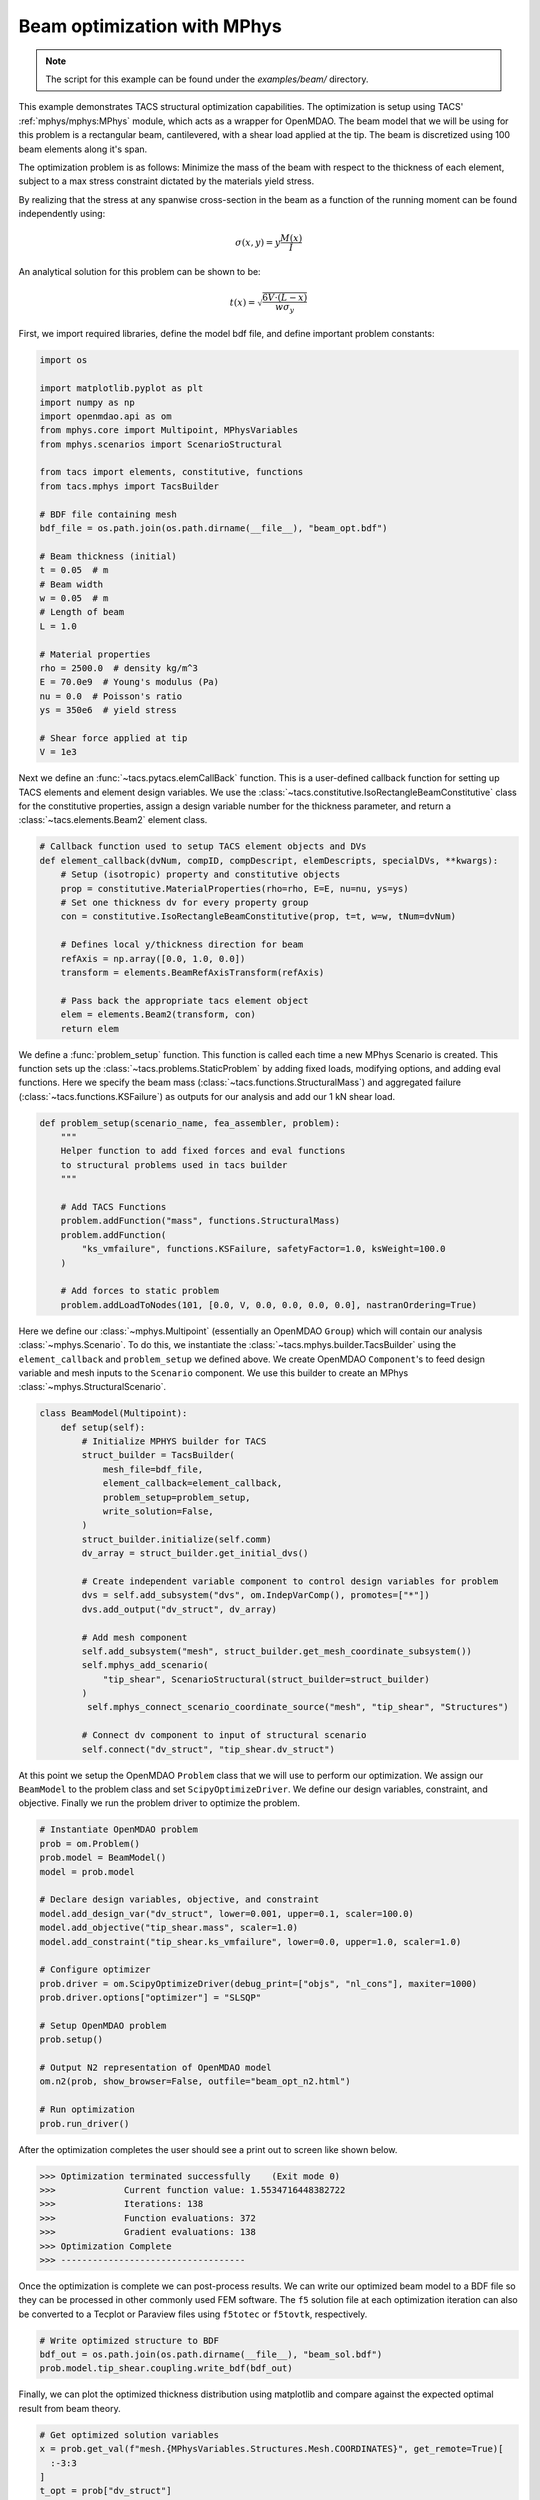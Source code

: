 Beam optimization with MPhys
****************************
.. note:: The script for this example can be found under the `examples/beam/` directory.

This example demonstrates TACS structural optimization capabilities.
The optimization is setup using TACS' :ref:`mphys/mphys:MPhys` module, which acts as a wrapper
for OpenMDAO.
The beam model that we will be using for this problem is a rectangular beam,
cantilevered, with a shear load applied at the tip. The beam is discretized using
100 beam elements along it's span.

The optimization problem is as follows:
Minimize the mass of the beam with respect to the thickness of each element,
subject to a max stress constraint dictated by the materials yield stress.

.. image:: images/beam_prob.png
  :width: 800
  :alt: Beam problem

By realizing that the stress at any spanwise cross-section in the beam as a function of the running moment
can be found independently using:

.. math::
    \sigma(x,y) = y \frac{M(x)}{I}

An analytical solution for this problem can be shown to be:

.. math::
    t(x) = \sqrt{\frac{6V\cdot(L-x)}{w\sigma_y}}

First, we import required libraries, define the model bdf file, and define important problem constants:

.. code-block:: python

  import os

  import matplotlib.pyplot as plt
  import numpy as np
  import openmdao.api as om
  from mphys.core import Multipoint, MPhysVariables
  from mphys.scenarios import ScenarioStructural

  from tacs import elements, constitutive, functions
  from tacs.mphys import TacsBuilder

  # BDF file containing mesh
  bdf_file = os.path.join(os.path.dirname(__file__), "beam_opt.bdf")

  # Beam thickness (initial)
  t = 0.05  # m
  # Beam width
  w = 0.05  # m
  # Length of beam
  L = 1.0

  # Material properties
  rho = 2500.0  # density kg/m^3
  E = 70.0e9  # Young's modulus (Pa)
  nu = 0.0  # Poisson's ratio
  ys = 350e6  # yield stress

  # Shear force applied at tip
  V = 1e3

Next we define an :func:`~tacs.pytacs.elemCallBack` function.
This is a user-defined callback function for setting up TACS elements and element design variables.
We use the :class:`~tacs.constitutive.IsoRectangleBeamConstitutive` class for the constitutive properties,
assign a design variable number for the thickness parameter, and return a :class:`~tacs.elements.Beam2` element class.

.. code-block:: python

  # Callback function used to setup TACS element objects and DVs
  def element_callback(dvNum, compID, compDescript, elemDescripts, specialDVs, **kwargs):
      # Setup (isotropic) property and constitutive objects
      prop = constitutive.MaterialProperties(rho=rho, E=E, nu=nu, ys=ys)
      # Set one thickness dv for every property group
      con = constitutive.IsoRectangleBeamConstitutive(prop, t=t, w=w, tNum=dvNum)

      # Defines local y/thickness direction for beam
      refAxis = np.array([0.0, 1.0, 0.0])
      transform = elements.BeamRefAxisTransform(refAxis)

      # Pass back the appropriate tacs element object
      elem = elements.Beam2(transform, con)
      return elem

We define a :func:`problem_setup` function.
This function is called each time a new MPhys Scenario is created.
This function sets up the :class:`~tacs.problems.StaticProblem` by adding fixed loads, modifying options, and adding eval functions.
Here we specify the beam mass (:class:`~tacs.functions.StructuralMass`) and aggregated failure (:class:`~tacs.functions.KSFailure`) as outputs for our analysis and add our 1 kN shear load.

.. code-block:: python

  def problem_setup(scenario_name, fea_assembler, problem):
      """
      Helper function to add fixed forces and eval functions
      to structural problems used in tacs builder
      """

      # Add TACS Functions
      problem.addFunction("mass", functions.StructuralMass)
      problem.addFunction(
          "ks_vmfailure", functions.KSFailure, safetyFactor=1.0, ksWeight=100.0
      )

      # Add forces to static problem
      problem.addLoadToNodes(101, [0.0, V, 0.0, 0.0, 0.0, 0.0], nastranOrdering=True)

Here we define our :class:`~mphys.Multipoint` (essentially an OpenMDAO ``Group``) which will contain our analysis :class:`~mphys.Scenario`.
To do this, we instantiate the :class:`~tacs.mphys.builder.TacsBuilder` using the ``element_callback`` and ``problem_setup`` we defined above.
We create OpenMDAO ``Component``'s to feed design variable and mesh inputs to the ``Scenario`` component.
We use this builder to create an MPhys :class:`~mphys.StructuralScenario`.

.. code-block:: python

  class BeamModel(Multipoint):
      def setup(self):
          # Initialize MPHYS builder for TACS
          struct_builder = TacsBuilder(
              mesh_file=bdf_file,
              element_callback=element_callback,
              problem_setup=problem_setup,
              write_solution=False,
          )
          struct_builder.initialize(self.comm)
          dv_array = struct_builder.get_initial_dvs()

          # Create independent variable component to control design variables for problem
          dvs = self.add_subsystem("dvs", om.IndepVarComp(), promotes=["*"])
          dvs.add_output("dv_struct", dv_array)

          # Add mesh component
          self.add_subsystem("mesh", struct_builder.get_mesh_coordinate_subsystem())
          self.mphys_add_scenario(
              "tip_shear", ScenarioStructural(struct_builder=struct_builder)
          )
           self.mphys_connect_scenario_coordinate_source("mesh", "tip_shear", "Structures")

          # Connect dv component to input of structural scenario
          self.connect("dv_struct", "tip_shear.dv_struct")

At this point we setup the OpenMDAO ``Problem`` class that we will use to perform our optimization.
We assign our ``BeamModel`` to the problem class and set ``ScipyOptimizeDriver``.
We define our design variables, constraint, and objective.
Finally we run the problem driver to optimize the problem.

.. code-block:: python

  # Instantiate OpenMDAO problem
  prob = om.Problem()
  prob.model = BeamModel()
  model = prob.model

  # Declare design variables, objective, and constraint
  model.add_design_var("dv_struct", lower=0.001, upper=0.1, scaler=100.0)
  model.add_objective("tip_shear.mass", scaler=1.0)
  model.add_constraint("tip_shear.ks_vmfailure", lower=0.0, upper=1.0, scaler=1.0)

  # Configure optimizer
  prob.driver = om.ScipyOptimizeDriver(debug_print=["objs", "nl_cons"], maxiter=1000)
  prob.driver.options["optimizer"] = "SLSQP"

  # Setup OpenMDAO problem
  prob.setup()

  # Output N2 representation of OpenMDAO model
  om.n2(prob, show_browser=False, outfile="beam_opt_n2.html")

  # Run optimization
  prob.run_driver()

After the optimization completes the user should see a print out to screen like shown below.

>>> Optimization terminated successfully    (Exit mode 0)
>>>             Current function value: 1.5534716448382722
>>>             Iterations: 138
>>>             Function evaluations: 372
>>>             Gradient evaluations: 138
>>> Optimization Complete
>>> -----------------------------------

Once the optimization is complete we can post-process results.
We can write our optimized beam model to a BDF file so they can
be processed in other commonly used FEM software.
The ``f5`` solution file at each optimization iteration can also be converted to a Tecplot or Paraview files using ``f5totec`` or ``f5tovtk``, respectively.

.. code-block:: python

  # Write optimized structure to BDF
  bdf_out = os.path.join(os.path.dirname(__file__), "beam_sol.bdf")
  prob.model.tip_shear.coupling.write_bdf(bdf_out)

Finally, we can plot the optimized thickness distribution using matplotlib and compare against the expected optimal result from beam theory.

.. code-block:: python

  # Get optimized solution variables
  x = prob.get_val(f"mesh.{MPhysVariables.Structures.Mesh.COORDINATES}", get_remote=True)[
    :-3:3
  ]
  t_opt = prob["dv_struct"]
  m_opt = prob["tip_shear.mass"]

  # Get analytical solution
  t_exact = np.sqrt(6 * (L - x) * V / w / ys)

  # Compute max thickness value
  t0 = np.sqrt(6 * L * V / w / ys)

  # Plot results for solution
  plt.plot(x / L, t_opt / t0, "o", x, t_exact / t0)
  plt.legend(["optimized", "analytical"])
  plt.ylabel(r"$\frac{t(x)}{t_0}$", fontsize=16)
  plt.xlabel(r"$\frac{x}{L}$", fontsize=16, labelpad=-5)
  plt.title("Optimal beam thickness profile")
  plt.text(0.05, 0.25, r"$t_0 = \sqrt{\frac{6VL}{w\sigma_y}}$", fontsize=12)
  plt.show()

.. image:: images/beam_plot.png
  :width: 800
  :alt: Beam solution
